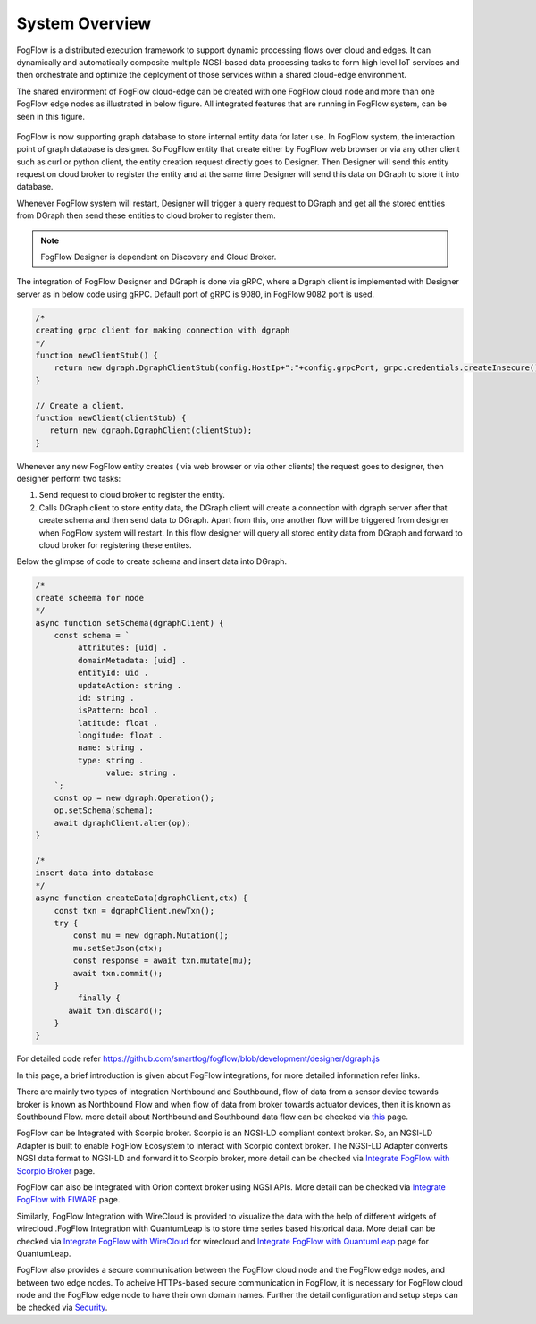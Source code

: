 *****************************
System Overview
*****************************

FogFlow is a distributed execution framework to support dynamic processing flows over cloud and edges. It can dynamically and 
automatically composite multiple NGSI-based data processing tasks to form high level IoT services and then orchestrate and optimize 
the deployment of those services within a shared cloud-edge environment.

The shared environment of FogFlow cloud-edge can be created with one FogFlow cloud node and more than one FogFlow edge nodes as
illustrated in below figure. All integrated features that are running in FogFlow system, can be seen in this figure. 



.. figure:: figures/FogFlow_System_Design.png



FogFlow is now supporting graph database to store internal entity data for later use. In FogFlow system, the interaction point of graph database is designer.
So FogFlow entity that create either by FogFlow web browser or via any other client such as curl or python client,
the entity creation request directly goes to Designer. Then Designer will send this entity request on cloud broker to 
register the entity and at the same time Designer will send this data on DGraph to store it into database.

Whenever FogFlow system will restart, Designer will trigger a query request to DGraph and get all the stored entities
from DGraph then send these entities to cloud broker to register them.

.. note:: FogFlow Designer is dependent on Discovery and Cloud Broker.

The integration of FogFlow Designer and DGraph is done via gRPC, where a Dgraph client is implemented with Designer server as in below code
using gRPC. Default port of gRPC is 9080, in FogFlow 9082 port is used.

.. code-block:: console

   /*
   creating grpc client for making connection with dgraph
   */
   function newClientStub() {
       return new dgraph.DgraphClientStub(config.HostIp+":"+config.grpcPort, grpc.credentials.createInsecure());
   }

   // Create a client.
   function newClient(clientStub) {
      return new dgraph.DgraphClient(clientStub);
   }
   
   
Whenever any new FogFlow entity creates ( via web browser or via other clients) the request goes to designer, then designer 
perform two tasks:

1. Send request to cloud broker to register the entity.

2. Calls DGraph client to store entity data, the DGraph client will create a connection with dgraph server after that create schema and then send data to DGraph. Apart from this, one another flow will be triggered from designer when FogFlow system will restart. In this flow designer will query all stored entity data from DGraph and forward to cloud broker for registering these entites.

Below the glimpse of code to create schema and insert data into DGraph.

.. code-block:: console

   /*
   create scheema for node
   */
   async function setSchema(dgraphClient) {
       const schema = `
            attributes: [uid] .
            domainMetadata: [uid] .
            entityId: uid .
            updateAction: string .
            id: string .
            isPattern: bool .
            latitude: float .
            longitude: float .
            name: string .
            type: string .
	          value: string . 
       `;
       const op = new dgraph.Operation();
       op.setSchema(schema);
       await dgraphClient.alter(op);
   }
   
   /*
   insert data into database
   */
   async function createData(dgraphClient,ctx) {
       const txn = dgraphClient.newTxn();
       try {
           const mu = new dgraph.Mutation();
           mu.setSetJson(ctx);
           const response = await txn.mutate(mu);
           await txn.commit();
       }
	    finally {
          await txn.discard();
       }
   }
   
For detailed code refer https://github.com/smartfog/fogflow/blob/development/designer/dgraph.js 
   
In this page, a brief introduction is given about FogFlow integrations, for more detailed information refer links.


There are mainly two types of integration Northbound and Southbound, flow of data from a sensor device towards broker is known 
as Northbound Flow and when flow of data from broker towards actuator devices, then it is known as Southbound Flow.
more detail about Northbound and Southbound data flow can be checked via `this`_ page.


.. _`this`: https://fogflow.readthedocs.io/en/latest/integration.html


FogFlow can be Integrated with Scorpio broker. Scorpio is an NGSI-LD compliant context broker. So, an NGSI-LD Adapter is built 
to enable FogFlow Ecosystem to interact with Scorpio context broker. The NGSI-LD Adapter converts NGSI data format to NGSI-LD and forward it to Scorpio broker, more detail can be checked via `Integrate FogFlow with Scorpio Broker`_ page.


.. _`Integrate FogFlow with Scorpio Broker`: https://fogflow.readthedocs.io/en/latest/scorpioIntegration.html


FogFlow can also be Integrated with Orion context broker using NGSI APIs. More detail can be checked via `Integrate FogFlow with FIWARE`_ page.


.. _`Integrate FogFlow with FIWARE`: https://fogflow.readthedocs.io/en/latest/fogflow_fiware_integration.html


Similarly, FogFlow Integration with WireCloud is provided to visualize the data with the help of different widgets of wirecloud
.FogFlow Integration with QuantumLeap is to store time series based historical data. More detail can be checked via  `Integrate FogFlow with WireCloud`_ for wirecloud and `Integrate FogFlow with QuantumLeap`_ page for QuantumLeap.

.. _`Integrate FogFlow with WireCloud`: https://fogflow.readthedocs.io/en/latest/wirecloudIntegration.html
.. _`Integrate FogFlow with QuantumLeap`: https://fogflow.readthedocs.io/en/latest/quantumleapIntegration.html



FogFlow also provides a secure communication between the FogFlow cloud node and the FogFlow edge nodes, and between two edge nodes.
To acheive HTTPs-based secure communication in FogFlow, it is necessary for FogFlow cloud node and the FogFlow edge
node to have their own domain names. Further the detail configuration and setup steps can be checked via `Security`_.

.. _`Security`: https://fogflow.readthedocs.io/en/latest/https.html


